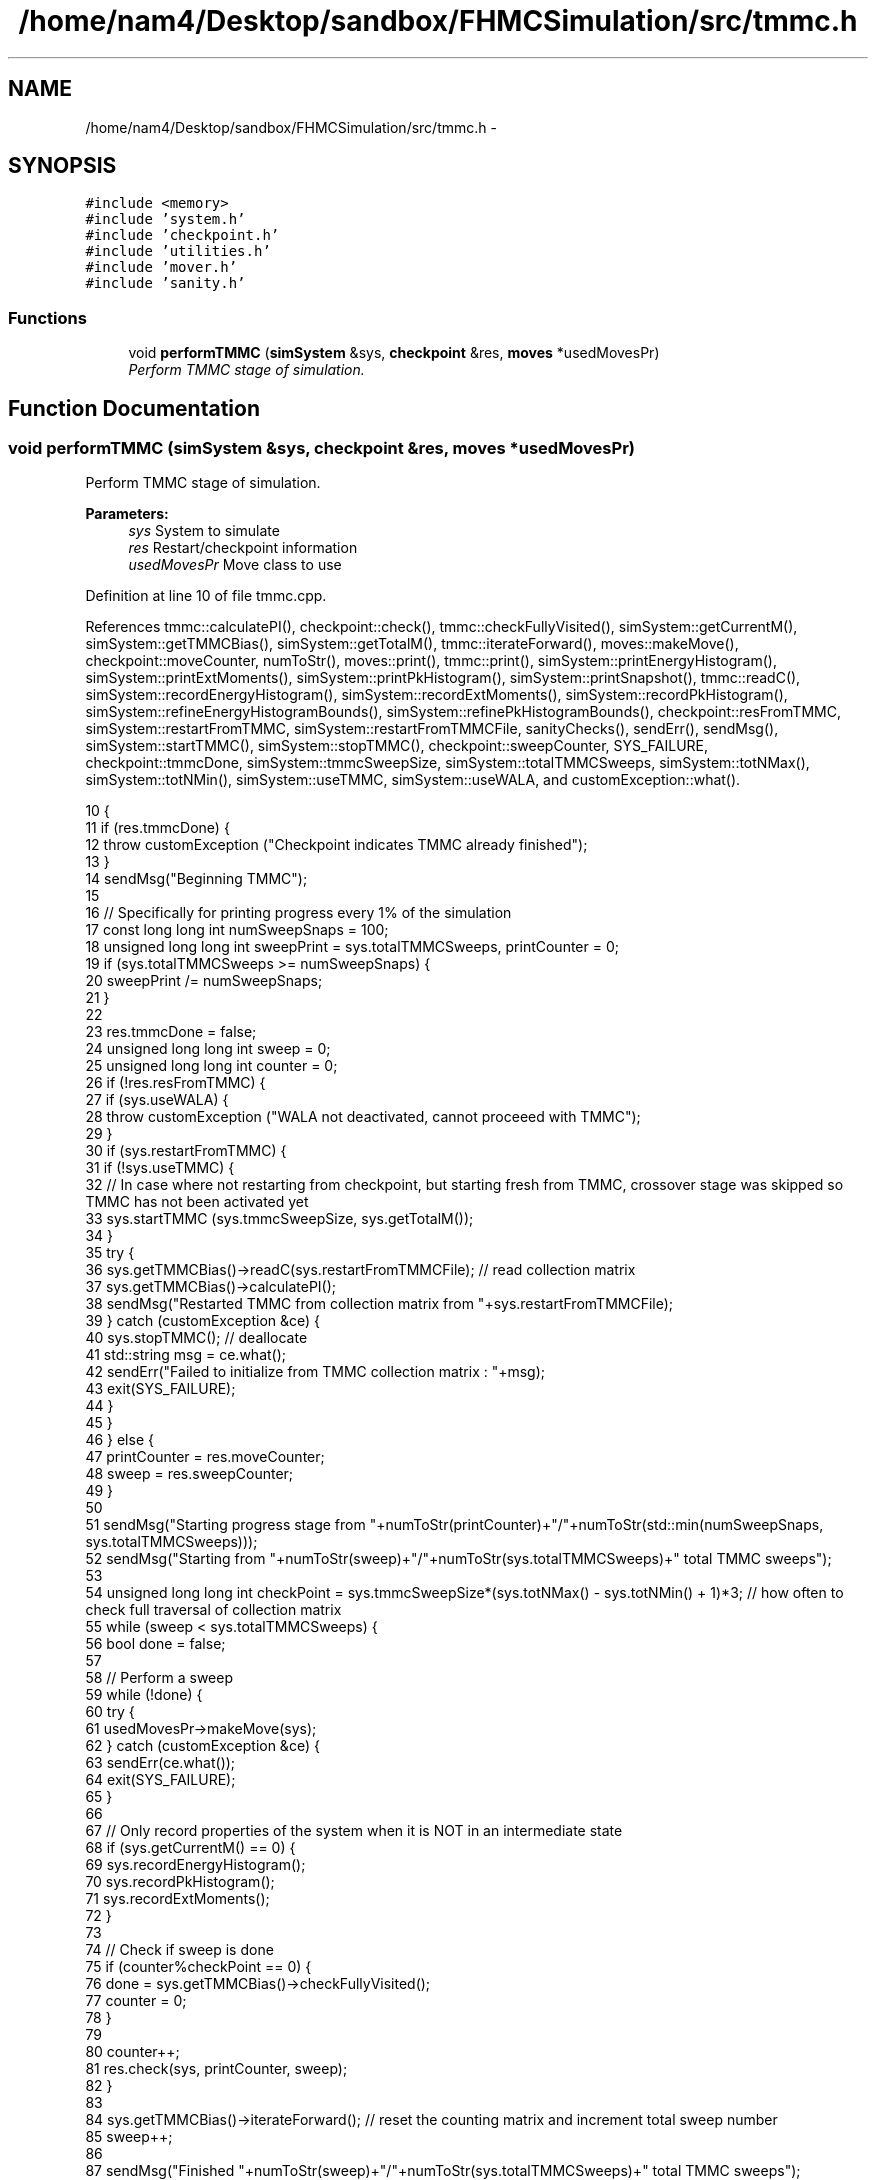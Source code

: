 .TH "/home/nam4/Desktop/sandbox/FHMCSimulation/src/tmmc.h" 3 "Fri Dec 30 2016" "Version v0.1.0" "Flat-Histogram Monte Carlo Simulation" \" -*- nroff -*-
.ad l
.nh
.SH NAME
/home/nam4/Desktop/sandbox/FHMCSimulation/src/tmmc.h \- 
.SH SYNOPSIS
.br
.PP
\fC#include <memory>\fP
.br
\fC#include 'system\&.h'\fP
.br
\fC#include 'checkpoint\&.h'\fP
.br
\fC#include 'utilities\&.h'\fP
.br
\fC#include 'mover\&.h'\fP
.br
\fC#include 'sanity\&.h'\fP
.br

.SS "Functions"

.in +1c
.ti -1c
.RI "void \fBperformTMMC\fP (\fBsimSystem\fP &sys, \fBcheckpoint\fP &res, \fBmoves\fP *usedMovesPr)"
.br
.RI "\fIPerform TMMC stage of simulation\&. \fP"
.in -1c
.SH "Function Documentation"
.PP 
.SS "void performTMMC (\fBsimSystem\fP &sys, \fBcheckpoint\fP &res, \fBmoves\fP *usedMovesPr)"

.PP
Perform TMMC stage of simulation\&. 
.PP
\fBParameters:\fP
.RS 4
\fIsys\fP System to simulate 
.br
\fIres\fP Restart/checkpoint information 
.br
\fIusedMovesPr\fP Move class to use 
.RE
.PP

.PP
Definition at line 10 of file tmmc\&.cpp\&.
.PP
References tmmc::calculatePI(), checkpoint::check(), tmmc::checkFullyVisited(), simSystem::getCurrentM(), simSystem::getTMMCBias(), simSystem::getTotalM(), tmmc::iterateForward(), moves::makeMove(), checkpoint::moveCounter, numToStr(), moves::print(), tmmc::print(), simSystem::printEnergyHistogram(), simSystem::printExtMoments(), simSystem::printPkHistogram(), simSystem::printSnapshot(), tmmc::readC(), simSystem::recordEnergyHistogram(), simSystem::recordExtMoments(), simSystem::recordPkHistogram(), simSystem::refineEnergyHistogramBounds(), simSystem::refinePkHistogramBounds(), checkpoint::resFromTMMC, simSystem::restartFromTMMC, simSystem::restartFromTMMCFile, sanityChecks(), sendErr(), sendMsg(), simSystem::startTMMC(), simSystem::stopTMMC(), checkpoint::sweepCounter, SYS_FAILURE, checkpoint::tmmcDone, simSystem::tmmcSweepSize, simSystem::totalTMMCSweeps, simSystem::totNMax(), simSystem::totNMin(), simSystem::useTMMC, simSystem::useWALA, and customException::what()\&.
.PP
.nf
10                                                                        {
11     if (res\&.tmmcDone) {
12         throw customException ("Checkpoint indicates TMMC already finished");
13     }
14     sendMsg("Beginning TMMC");
15 
16     // Specifically for printing progress every 1% of the simulation
17     const long long int numSweepSnaps = 100;
18     unsigned long long int sweepPrint = sys\&.totalTMMCSweeps, printCounter = 0;
19     if (sys\&.totalTMMCSweeps >= numSweepSnaps) {
20         sweepPrint /= numSweepSnaps;
21     }
22 
23     res\&.tmmcDone = false;
24     unsigned long long int sweep = 0;
25     unsigned long long int counter = 0;
26     if (!res\&.resFromTMMC) {
27         if (sys\&.useWALA) {
28             throw customException ("WALA not deactivated, cannot proceeed with TMMC");
29         }
30         if (sys\&.restartFromTMMC) {
31             if (!sys\&.useTMMC) {
32                 // In case where not restarting from checkpoint, but starting fresh from TMMC, crossover stage was skipped so TMMC has not been activated yet
33                 sys\&.startTMMC (sys\&.tmmcSweepSize, sys\&.getTotalM());
34             }
35             try {
36                 sys\&.getTMMCBias()->readC(sys\&.restartFromTMMCFile); // read collection matrix
37                 sys\&.getTMMCBias()->calculatePI();
38                 sendMsg("Restarted TMMC from collection matrix from "+sys\&.restartFromTMMCFile);
39             } catch (customException &ce) {
40                 sys\&.stopTMMC(); // deallocate
41                 std::string msg = ce\&.what();
42                 sendErr("Failed to initialize from TMMC collection matrix : "+msg);
43                 exit(SYS_FAILURE);
44             }
45         }
46     } else {
47         printCounter = res\&.moveCounter;
48         sweep = res\&.sweepCounter;
49     }
50 
51     sendMsg("Starting progress stage from "+numToStr(printCounter)+"/"+numToStr(std::min(numSweepSnaps, sys\&.totalTMMCSweeps)));
52     sendMsg("Starting from "+numToStr(sweep)+"/"+numToStr(sys\&.totalTMMCSweeps)+" total TMMC sweeps");
53 
54     unsigned long long int checkPoint = sys\&.tmmcSweepSize*(sys\&.totNMax() - sys\&.totNMin() + 1)*3; // how often to check full traversal of collection matrix
55     while (sweep < sys\&.totalTMMCSweeps) {
56         bool done = false;
57 
58         // Perform a sweep
59         while (!done) {
60             try {
61                 usedMovesPr->makeMove(sys);
62             } catch (customException &ce) {
63                 sendErr(ce\&.what());
64                 exit(SYS_FAILURE);
65             }
66 
67             // Only record properties of the system when it is NOT in an intermediate state
68             if (sys\&.getCurrentM() == 0) {
69                 sys\&.recordEnergyHistogram();
70                 sys\&.recordPkHistogram();
71                 sys\&.recordExtMoments();
72             }
73 
74             // Check if sweep is done
75             if (counter%checkPoint == 0) {
76                 done = sys\&.getTMMCBias()->checkFullyVisited();
77                 counter = 0;
78             }
79 
80             counter++;
81             res\&.check(sys, printCounter, sweep);
82         }
83 
84         sys\&.getTMMCBias()->iterateForward(); // reset the counting matrix and increment total sweep number
85         sweep++;
86 
87         sendMsg("Finished "+numToStr(sweep)+"/"+numToStr(sys\&.totalTMMCSweeps)+" total TMMC sweeps");
88 
89         // Update biasing function from collection matrix
90         sys\&.getTMMCBias()->calculatePI();
91 
92         // Periodically write out checkpoints to monitor convergence properties later - all are used in FHMCAnalysis at this point (12/22/16)
93         if (sweep%sweepPrint == 0) {
94             printCounter++;
95             sys\&.getTMMCBias()->print("tmmc-Checkpoint-"+std::to_string(printCounter), false, false); // true, false);
96             sys\&.refineEnergyHistogramBounds();
97             sys\&.printEnergyHistogram("eHist-Checkpoint-"+std::to_string(printCounter));
98             sys\&.refinePkHistogramBounds();
99             sys\&.printPkHistogram("pkHist-Checkpoint-"+std::to_string(printCounter));
100             sys\&.printExtMoments("extMom-Checkpoint-"+std::to_string(printCounter));
101             usedMovesPr->print("tmmc\&.stats");
102         }
103     }
104 
105     // Print final results
106     sys\&.getTMMCBias()->print("final", false, false);
107     sys\&.refineEnergyHistogramBounds();
108     sys\&.printEnergyHistogram("final_eHist");
109     sys\&.refinePkHistogramBounds();
110     sys\&.printPkHistogram("final_pkHist");
111     sys\&.printExtMoments("final_extMom");
112     sys\&.printSnapshot("final\&.xyz", "last configuration");
113     usedMovesPr->print("tmmc\&.stats");
114 
115     sanityChecks(sys);
116     res\&.tmmcDone = true;
117 }
.fi
.SH "Author"
.PP 
Generated automatically by Doxygen for Flat-Histogram Monte Carlo Simulation from the source code\&.
